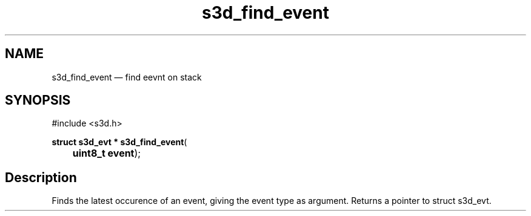 .TH "s3d_find_event" "3" 
.SH "NAME" 
s3d_find_event \(em find eevnt on stack 
.SH "SYNOPSIS" 
.PP 
.nf 
#include <s3d.h> 
.sp 1 
\fBstruct s3d_evt * \fBs3d_find_event\fP\fR( 
\fB	uint8_t \fBevent\fR\fR); 
.fi 
.SH "Description" 
.PP 
Finds the latest occurence of an event, giving the event type as argument. Returns a pointer to struct s3d_evt.          
.\" created by instant / docbook-to-man
